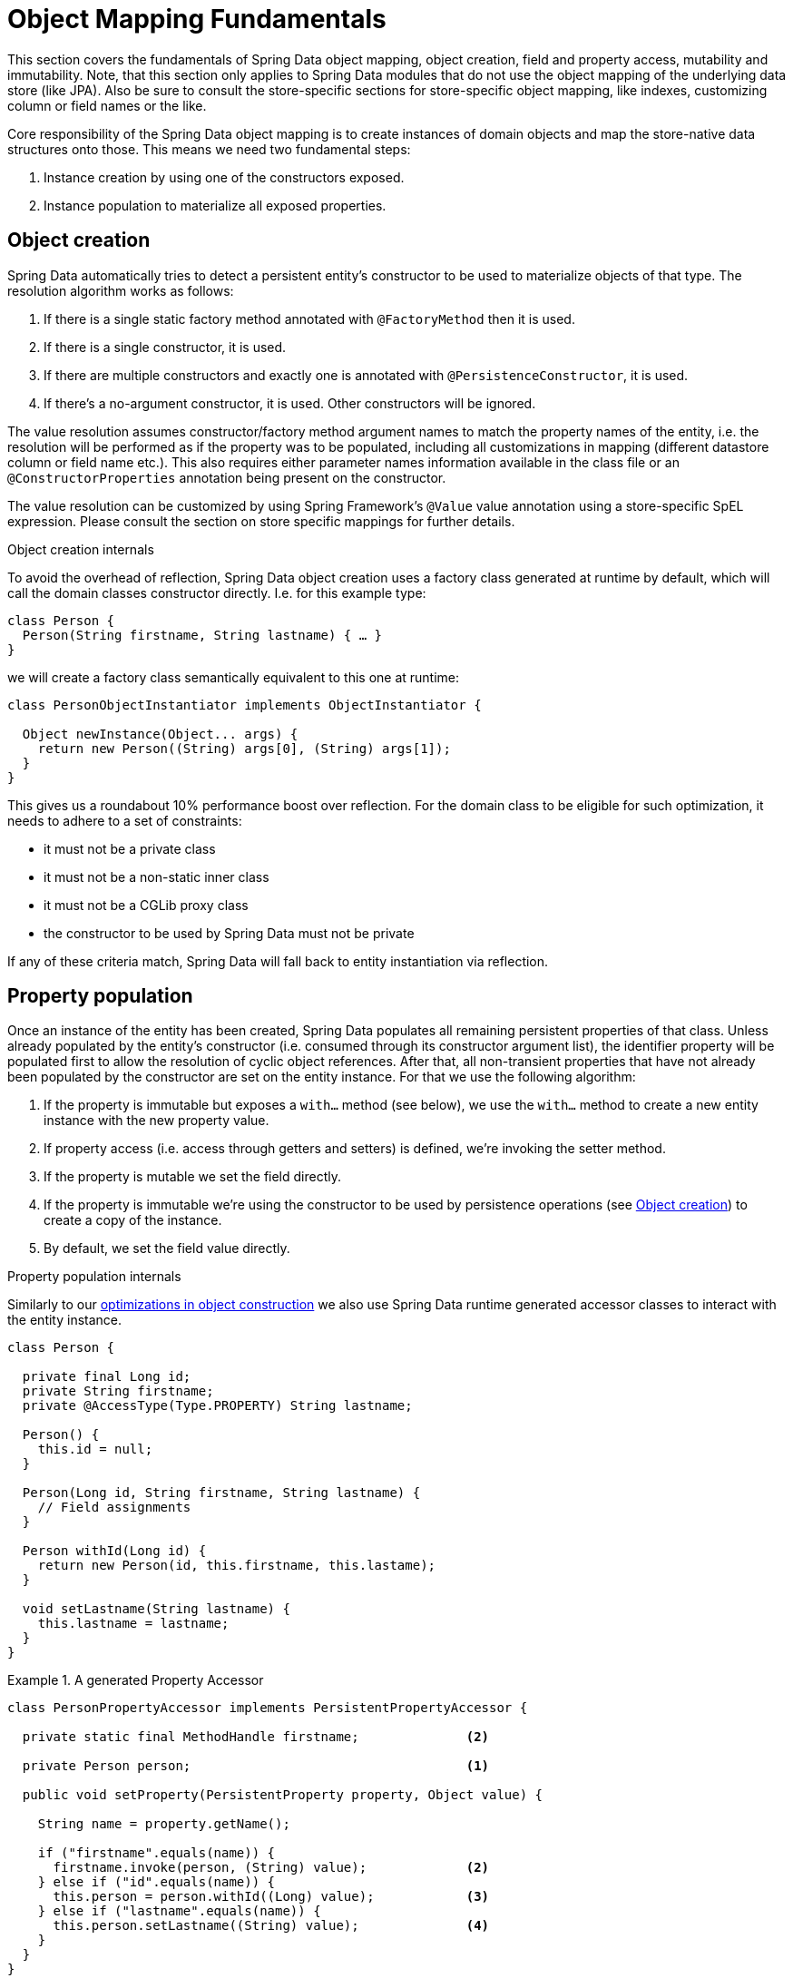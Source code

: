 [[mapping.fundamentals]]
= Object Mapping Fundamentals

This section covers the fundamentals of Spring Data object mapping, object creation, field and property access, mutability and immutability.
Note, that this section only applies to Spring Data modules that do not use the object mapping of the underlying data store (like JPA).
Also be sure to consult the store-specific sections for store-specific object mapping, like indexes, customizing column or field names or the like.

Core responsibility of the Spring Data object mapping is to create instances of domain objects and map the store-native data structures onto those.
This means we need two fundamental steps:

1. Instance creation by using one of the constructors exposed.
2. Instance population to materialize all exposed properties.

[[mapping.object-creation]]
== Object creation

Spring Data automatically tries to detect a persistent entity's constructor to be used to materialize objects of that type.
The resolution algorithm works as follows:

1. If there is a single static factory method annotated with `@FactoryMethod` then it is used.
2. If there is a single constructor, it is used.
3. If there are multiple constructors and exactly one is annotated with `@PersistenceConstructor`, it is used.
4. If there's a no-argument constructor, it is used.
Other constructors will be ignored.

The value resolution assumes constructor/factory method argument names to match the property names of the entity, i.e. the resolution will be performed as if the property was to be populated, including all customizations in mapping (different datastore column or field name etc.).
This also requires either parameter names information available in the class file or an `@ConstructorProperties` annotation being present on the constructor.

The value resolution can be customized by using Spring Framework's `@Value` value annotation using a store-specific SpEL expression.
Please consult the section on store specific mappings for further details.

[[mapping.object-creation.details]]
.Object creation internals
****

To avoid the overhead of reflection, Spring Data object creation uses a factory class generated at runtime by default, which will call the domain classes constructor directly.
I.e. for this example type:

[source,java]
----
class Person {
  Person(String firstname, String lastname) { … }
}
----

we will create a factory class semantically equivalent to this one at runtime:

[source, java]
----
class PersonObjectInstantiator implements ObjectInstantiator {

  Object newInstance(Object... args) {
    return new Person((String) args[0], (String) args[1]);
  }
}
----

This gives us a roundabout 10% performance boost over reflection.
For the domain class to be eligible for such optimization, it needs to adhere to a set of constraints:

- it must not be a private class
- it must not be a non-static inner class
- it must not be a CGLib proxy class
- the constructor to be used by Spring Data must not be private

If any of these criteria match, Spring Data will fall back to entity instantiation via reflection.
****

[[mapping.property-population]]
== Property population

Once an instance of the entity has been created, Spring Data populates all remaining persistent properties of that class.
Unless already populated by the entity's constructor (i.e. consumed through its constructor argument list), the identifier property will be populated first to allow the resolution of cyclic object references.
After that, all non-transient properties that have not already been populated by the constructor are set on the entity instance.
For that we use the following algorithm:

1. If the property is immutable but exposes a `with…` method (see below), we use the `with…` method to create a new entity instance with the new property value.
2. If property access (i.e. access through getters and setters) is defined, we're invoking the setter method.
3. If the property is mutable we set the field directly.
4. If the property is immutable we're using the constructor to be used by persistence operations (see <<mapping.object-creation>>) to create a copy of the instance.
5. By default, we set the field value directly.

[[mapping.property-population.details]]
.Property population internals
****
Similarly to our <<mapping.object-creation.details,optimizations in object construction>> we also use Spring Data runtime generated accessor classes to interact with the entity instance.

[source,java]
----
class Person {

  private final Long id;
  private String firstname;
  private @AccessType(Type.PROPERTY) String lastname;

  Person() {
    this.id = null;
  }

  Person(Long id, String firstname, String lastname) {
    // Field assignments
  }

  Person withId(Long id) {
    return new Person(id, this.firstname, this.lastame);
  }

  void setLastname(String lastname) {
    this.lastname = lastname;
  }
}
----

.A generated Property Accessor
====
[source, java]
----
class PersonPropertyAccessor implements PersistentPropertyAccessor {

  private static final MethodHandle firstname;              <2>

  private Person person;                                    <1>

  public void setProperty(PersistentProperty property, Object value) {

    String name = property.getName();

    if ("firstname".equals(name)) {
      firstname.invoke(person, (String) value);             <2>
    } else if ("id".equals(name)) {
      this.person = person.withId((Long) value);            <3>
    } else if ("lastname".equals(name)) {
      this.person.setLastname((String) value);              <4>
    }
  }
}
----
<1> PropertyAccessor's hold a mutable instance of the underlying object. This is, to enable mutations of otherwise immutable properties.
<2> By default, Spring Data uses field-access to read and write property values. As per visibility rules of `private` fields, `MethodHandles` are used to interact with fields.
<3> The class exposes a `withId(…)` method that's used to set the identifier, e.g. when an instance is inserted into the datastore and an identifier has been generated. Calling `withId(…)` creates a new `Person` object. All subsequent mutations will take place in the new instance leaving the previous untouched.
<4> Using property-access allows direct method invocations without using `MethodHandles`.
====

This gives us a roundabout 25% performance boost over reflection.
For the domain class to be eligible for such optimization, it needs to adhere to a set of constraints:

- Types must not reside in the default or under the `java` package.
- Types and their constructors must be `public`
- Types that are inner classes must be `static`.
- The used Java Runtime must allow for declaring classes in the originating `ClassLoader`. Java 9 and newer impose certain limitations.

By default, Spring Data attempts to use generated property accessors and falls back to reflection-based ones if a limitation is detected.
****

Let's have a look at the following entity:

.A sample entity
====
[source, java]
----
class Person {

  private final @Id Long id;                                                <1>
  private final String firstname, lastname;                                 <2>
  private final LocalDate birthday;
  private final int age;                                                    <3>

  private String comment;                                                   <4>
  private @AccessType(Type.PROPERTY) String remarks;                        <5>

  static Person of(String firstname, String lastname, LocalDate birthday) { <6>

    return new Person(null, firstname, lastname, birthday,
      Period.between(birthday, LocalDate.now()).getYears());
  }

  Person(Long id, String firstname, String lastname, LocalDate birthday, int age) { <6>

    this.id = id;
    this.firstname = firstname;
    this.lastname = lastname;
    this.birthday = birthday;
    this.age = age;
  }

  Person withId(Long id) {                                                  <1>
    return new Person(id, this.firstname, this.lastname, this.birthday, this.age);
  }

  void setRemarks(String remarks) {                                         <5>
    this.remarks = remarks;
  }
}
----
====
<1> The identifier property is final but set to `null` in the constructor.
The class exposes a `withId(…)` method that's used to set the identifier, e.g. when an instance is inserted into the datastore and an identifier has been generated.
The original `Person` instance stays unchanged as a new one is created.
The same pattern is usually applied for other properties that are store managed but might have to be changed for persistence operations.
The wither method is optional as the persistence constructor (see 6) is effectively a copy constructor and setting the property will be translated into creating a fresh instance with the new identifier value applied.
<2> The `firstname` and `lastname` properties are ordinary immutable properties potentially exposed through getters.
<3> The `age` property is an immutable but derived one from the `birthday` property.
With the design shown, the database value will trump the defaulting as Spring Data uses the only declared constructor.
Even if the intent is that the calculation should be preferred, it's important that this constructor also takes `age` as parameter (to potentially ignore it) as otherwise the property population step will attempt to set the age field and fail due to it being immutable and no `with…` method being present.
<4> The `comment` property is mutable is populated by setting its field directly.
<5> The `remarks` properties are mutable and populated by setting the `comment` field directly or by invoking the setter method for
<6> The class exposes a factory method and a constructor for object creation.
The core idea here is to use factory methods instead of additional constructors to avoid the need for constructor disambiguation through `@PersistenceConstructor`.
Instead, defaulting of properties is handled within the factory method.
If you want Spring Data to use the factory method for object instantiation, annotate it with `@FactoryMethod`.

[[mapping.general-recommendations]]
== General recommendations

* _Try to stick to immutable objects_ -- Immutable objects are straightforward to create as materializing an object is then a matter of calling its constructor only.
Also, this avoids your domain objects to be littered with setter methods that allow client code to manipulate the objects state.
If you need those, prefer to make them package protected so that they can only be invoked by a limited amount of co-located types.
Constructor-only materialization is up to 30% faster than properties population.
* _Provide an all-args constructor_ -- Even if you cannot or don't want to model your entities as immutable values, there's still value in providing a constructor that takes all properties of the entity as arguments, including the mutable ones, as this allows the object mapping to skip the property population for optimal performance.
* _Use factory methods instead of overloaded constructors to avoid ``@PersistenceConstructor``_ -- With an all-argument constructor needed for optimal performance, we usually want to expose more application use case specific constructors that omit things like auto-generated identifiers etc.
It's an established pattern to rather use static factory methods to expose these variants of the all-args constructor.
* _Make sure you adhere to the constraints that allow the generated instantiator and property accessor classes to be used_ --
* _For identifiers to be generated, still use a final field in combination with an all-arguments persistence constructor (preferred) or a `with…` method_ --
* _Use Lombok to avoid boilerplate code_ -- As persistence operations usually require a constructor taking all arguments, their declaration becomes a tedious repetition of boilerplate parameter to field assignments that can best be avoided by using Lombok's `@AllArgsConstructor`.

[[mapping.general-recommendations.override.properties]]
=== Overriding Properties

Java's allows a flexible design of domain classes where a subclass could define a property that is already declared with the same name in its superclass.
Consider the following example:

====
[source,java]
----
public class SuperType {

   private CharSequence field;

   public SuperType(CharSequence field) {
      this.field = field;
   }

   public CharSequence getField() {
      return this.field;
   }

   public void setField(CharSequence field) {
      this.field = field;
   }
}

public class SubType extends SuperType {

   private String field;

   public SubType(String field) {
      super(field);
      this.field = field;
   }

   @Override
   public String getField() {
      return this.field;
   }

   public void setField(String field) {
      this.field = field;

      // optional
      super.setField(field);
   }
}
----
====

Both classes define a `field` using assignable types. `SubType` however shadows `SuperType.field`.
Depending on the class design, using the constructor could be the only default approach to set `SuperType.field`.
Alternatively, calling `super.setField(…)` in the setter could set the `field` in `SuperType`.
All these mechanisms create conflicts to some degree because the properties share the same name yet might represent two distinct values.
Spring Data skips super-type properties if types are not assignable.
That is, the type of the overridden property must be assignable to its super-type property type to be registered as override, otherwise the super-type property is considered transient.
We generally recommend using distinct property names.

Spring Data modules generally support overridden properties holding different values.
From a programming model perspective there are a few things to consider:

1. Which property should be persisted (default to all declared properties)?
You can exclude properties by annotating these with `@Transient`.
2. How to represent properties in your data store?
Using the same field/column name for different values typically leads to corrupt data so you should annotate least one of the properties using an explicit field/column name.
3. Using `@AccessType(PROPERTY)` cannot be used as the super-property cannot be generally set without making any further assumptions of the setter implementation.

[[mapping.kotlin]]
== Kotlin support

Spring Data adapts specifics of Kotlin to allow object creation and mutation.

=== Kotlin object creation

Kotlin classes are supported to be instantiated , all classes are immutable by default and require explicit property declarations to define mutable properties.
Consider the following `data` class `Person`:

====
[source,kotlin]
----
data class Person(val id: String, val name: String)
----
====

The class above compiles to a typical class with an explicit constructor.We can customize this class by adding another constructor and annotate it with `@PersistenceConstructor` to indicate a constructor preference:

====
[source,kotlin]
----
data class Person(var id: String, val name: String) {

    @PersistenceConstructor
    constructor(id: String) : this(id, "unknown")
}
----
====

Kotlin supports parameter optionality by allowing default values to be used if a parameter is not provided.
When Spring Data detects a constructor with parameter defaulting, then it leaves these parameters absent if the data store does not provide a value (or simply returns `null`) so Kotlin can apply parameter defaulting.Consider the following class that applies parameter defaulting for `name`

====
[source,kotlin]
----
data class Person(var id: String, val name: String = "unknown")
----
====

Every time the `name` parameter is either not part of the result or its value is `null`, then the `name` defaults to `unknown`.

=== Property population of Kotlin data classes

In Kotlin, all classes are immutable by default and require explicit property declarations to define mutable properties.
Consider the following `data` class `Person`:

====
[source,kotlin]
----
data class Person(val id: String, val name: String)
----
====

This class is effectively immutable.
It allows creating new instances as Kotlin generates a `copy(…)` method that creates new object instances copying all property values from the existing object and applying property values provided as arguments to the method.

[[mapping.kotlin.override.properties]]
=== Kotlin Overriding Properties

Kotlin allows declaring https://kotlinlang.org/docs/inheritance.html#overriding-properties[property overrides] to alter properties in subclasses.

====
[source,kotlin]
----
open class SuperType(open var field: Int)

class SubType(override var field: Int = 1) :
	SuperType(field) {
}
----
====

Such an arrangement renders two properties with the name `field`.
Kotlin generates property accessors (getters and setters) for each property in each class.
Effectively, the code looks like as follows:

====
[source,java]
----
public class SuperType {

   private int field;

   public SuperType(int field) {
      this.field = field;
   }

   public int getField() {
      return this.field;
   }

   public void setField(int field) {
      this.field = field;
   }
}

public final class SubType extends SuperType {

   private int field;

   public SubType(int field) {
      super(field);
      this.field = field;
   }

   public int getField() {
      return this.field;
   }

   public void setField(int field) {
      this.field = field;
   }
}
----
====

Getters and setters on `SubType` set only `SubType.field` and not `SuperType.field`.
In such an arrangement, using the constructor is the only default approach to set `SuperType.field`.
Adding a method to `SubType` to set `SuperType.field` via `this.SuperType.field = …` is possible but falls outside of supported conventions.
Property overrides create conflicts to some degree because the properties share the same name yet might represent two distinct values.
We generally recommend using distinct property names.

Spring Data modules generally support overridden properties holding different values.
From a programming model perspective there are a few things to consider:

1. Which property should be persisted (default to all declared properties)?
You can exclude properties by annotating these with `@Transient`.
2. How to represent properties in your data store?
Using the same field/column name for different values typically leads to corrupt data so you should annotate least one of the properties using an explicit field/column name.
3. Using `@AccessType(PROPERTY)` cannot be used as the super-property cannot be set.
